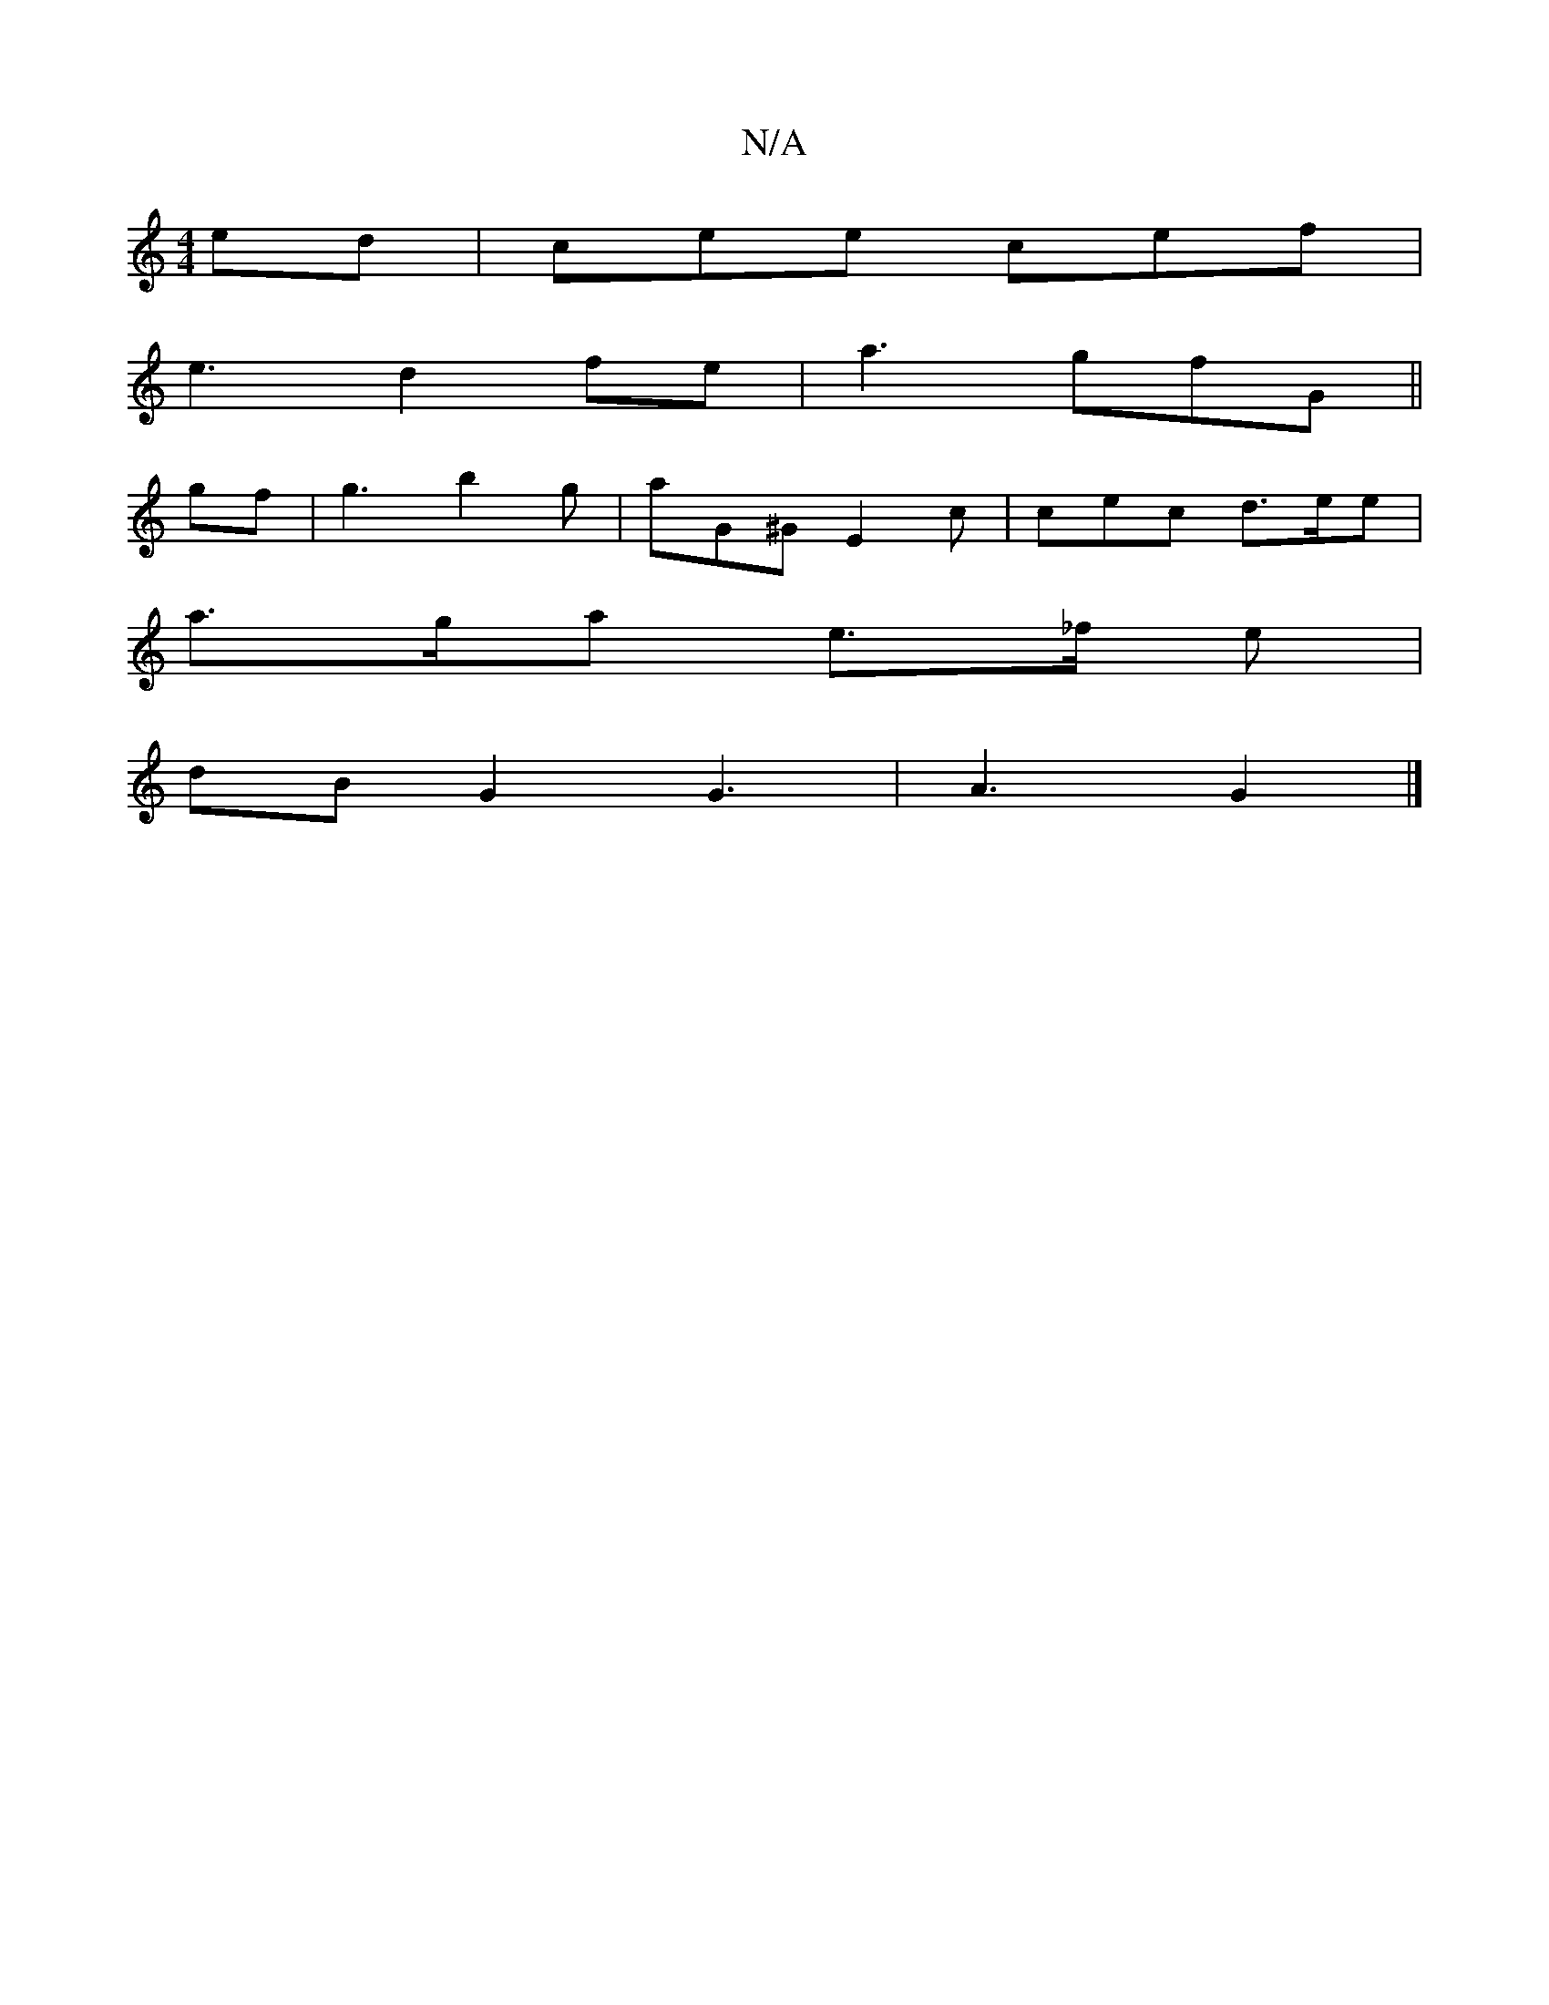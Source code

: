 X:1
T:N/A
M:4/4
R:N/A
K:Cmajor
ed | cee cef |
e3d2fe | a3 gfG ||
gf | g3 b2 g | aG^G E2 c | cec d>ee |
a>ga e>_f e |
dBG2 G3 | A3 G2 |]

(A3G)|A>Bd>e c2fe|
d2BG E2A2 | e>de>d A4 | z2 d efe | f2 e afd | edc BAA |B>GA G2 A B^GB |
Acf